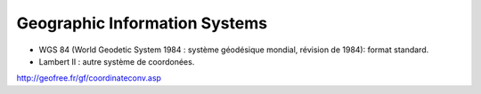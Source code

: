 Geographic Information Systems
==============================

* WGS 84 (World Geodetic System 1984 : système géodésique mondial, révision de 1984): format standard.
* Lambert II : autre système de coordonées.

http://geofree.fr/gf/coordinateconv.asp
